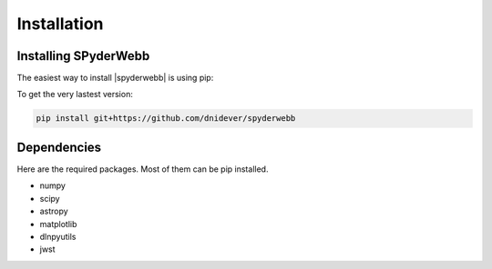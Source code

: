 ************
Installation
************


Installing SPyderWebb
=====================


The easiest way to install |spyderwebb| is using pip:

To get the very lastest version:

.. code-block:: bash

    pip install git+https://github.com/dnidever/spyderwebb



Dependencies
============

Here are the required packages.  Most of them can be pip installed.

- numpy
- scipy
- astropy
- matplotlib
- dlnpyutils
- jwst

